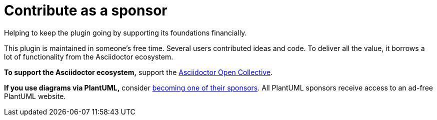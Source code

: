 = Contribute as a sponsor
:description: Helping to keep the plugin going by supporting its foundations financially.

{description}

This plugin is maintained in someone's free time.
Several users contributed ideas and code.
To deliver all the value, it borrows a lot of functionality from the Asciidoctor ecosystem.

*To support the Asciidoctor ecosystem,* support the https://opencollective.com/asciidoctor[Asciidoctor Open Collective^].

*If you use diagrams via PlantUML,* consider https://www.patreon.com/plantuml[becoming one of their sponsors^]. All PlantUML sponsors receive access to an ad-free PlantUML website.
